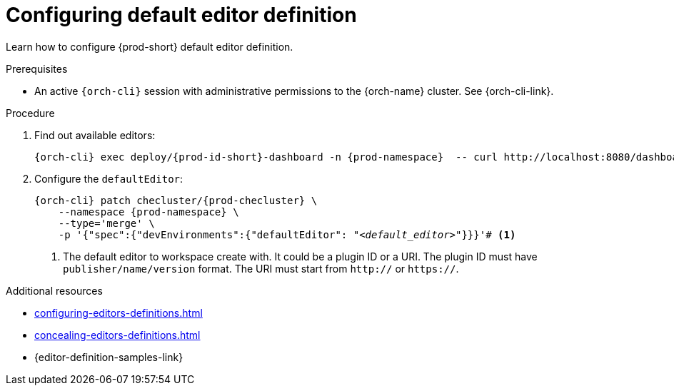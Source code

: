 :_content-type: PROCEDURE
:description: Configuring default editor
:keywords: administration guide, dashboard, editors
:navtitle: Configuring default editor definition

[id="configuring-default-editor-definition"]
= Configuring default editor definition

Learn how to configure {prod-short} default editor definition.

.Prerequisites

* An active `{orch-cli}` session with administrative permissions to the {orch-name} cluster. See {orch-cli-link}.

.Procedure

. Find out available editors:
+
[source,subs="+quotes,+attributes"]
----
{orch-cli} exec deploy/{prod-id-short}-dashboard -n {prod-namespace}  -- curl http://localhost:8080/dashboard/api/editors
----

. Configure the `defaultEditor`:
+
[source,subs="+quotes,+attributes"]
----
{orch-cli} patch checluster/{prod-checluster} \
    --namespace {prod-namespace} \
    --type='merge' \
    -p '{"spec":{"devEnvironments":{"defaultEditor": "__<default_editor>__"}}}'# <1>
----
<1> The default editor to workspace create with. It could be a plugin ID or a URI. The plugin ID must have `publisher/name/version` format. The URI must start from `http://` or `https://`.

.Additional resources

* xref:configuring-editors-definitions.adoc[]

* xref:concealing-editors-definitions.adoc[]

* {editor-definition-samples-link}

